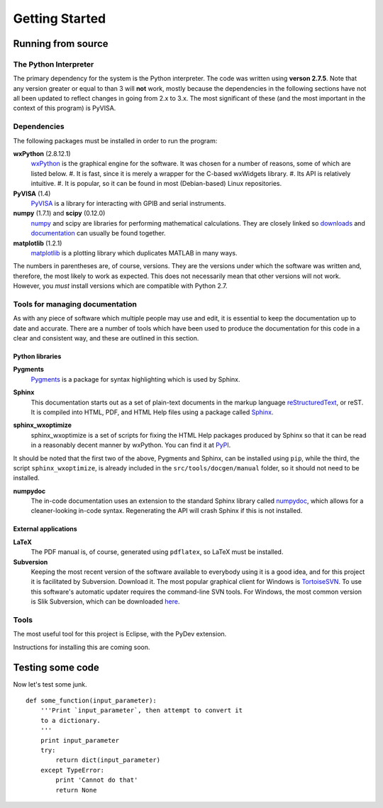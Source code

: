 ===============
Getting Started
===============


Running from source
===================

The Python Interpreter
----------------------

The primary dependency for the system is the Python interpreter. The
code was written using **verson 2.7.5**. Note that any version greater
or equal to than 3 will **not** work, mostly because the dependencies in
the following sections have not all been updated to reflect changes in
going from 2.x to 3.x. The most significant of these (and the most
important in the context of this program) is PyVISA.

Dependencies
------------

The following packages must be installed in order to run the
program:

**wxPython** (2.8.12.1)
    wxPython_ is the graphical engine for the software. It was chosen for a number of reasons, some of which are listed below.
    #. It is fast, since it is merely a wrapper for the C-based wxWidgets library.
    #. Its API is relatively intuitive.
    #. It is popular, so it can be found in most (Debian-based) Linux repositories.

**PyVISA** (1.4)
    PyVISA_ is a library for interacting with GPIB and serial instruments.

**numpy** (1.7.1) and **scipy** (0.12.0)
    numpy_ and scipy are libraries for performing mathematical calculations. They are closely linked so downloads_ and documentation_ can usually be found together.

**matplotlib** (1.2.1)
    matplotlib_ is a plotting library which duplicates MATLAB in many ways.

.. _wxPython: http://www.wxpython.org
.. _PyVISA: https://pyvisa.readthedocs.org/en/latest/
.. _numpy: http://www.numpy.org/
.. _downloads: http://new.scipy.org/download.html
.. _documentation: http://docs.scipy.org/doc/
.. _matplotlib: http://matplotlib.org/

The numbers in parentheses are, of course, versions. They are
the versions under which the software was written and, therefore, the
most likely to work as expected. This does not necessarily mean that
other versions will not work. However, you *must* install versions
which are compatible with Python 2.7.

Tools for managing documentation
--------------------------------

As with any piece of software which multiple people may use and edit, it is essential to keep the documentation up to date and accurate. There are a number of tools which have been used to produce the documentation for this code in a clear and consistent way, and these are outlined in this section.

Python libraries
****************

**Pygments**
    Pygments_ is a package for syntax highlighting which is used by Sphinx.

.. _Pygments: http://pygments.org/

**Sphinx**
    This documentation starts out as a set of plain-text documents in the markup language reStructuredText_, or reST. It is compiled into HTML, PDF, and HTML Help files using a package called Sphinx_.

.. _reStructuredText: http://docutils.sourceforge.net/rst.html
.. _sphinx: http://sphinx-doc.org/

**sphinx_wxoptimize**
    sphinx_wxoptimize is a set of scripts for fixing the HTML Help packages produced by Sphinx so that it can be read in a reasonably decent manner by wxPython. You can find it at PyPI_.

.. _PyPI: https://pypi.python.org/pypi/sphinx_wxoptimize/

It should be noted that the first two of the above, Pygments and Sphinx, can be installed using ``pip``, while the third, the script ``sphinx_wxoptimize``, is already included in the ``src/tools/docgen/manual`` folder, so it should not need to be installed.

**numpydoc**
    The in-code documentation uses an extension to the standard Sphinx library called numpydoc_, which allows for a cleaner-looking in-code syntax. Regenerating the API will crash Sphinx if this is not installed.

.. _numpydoc: https://pypi.python.org/pypi/numpydoc


External applications
*********************

**LaTeX**
    The PDF manual is, of course, generated using ``pdflatex``, so LaTeX must be installed.

**Subversion**
    Keeping the most recent version of the software available to everybody using it is a good idea, and for this project it is facilitated by Subversion. Download it. The most popular graphical client for Windows is TortoiseSVN_. To use this software's automatic updater requires the command-line SVN tools. For Windows, the most common version is Slik Subversion, which can be downloaded here_.

.. _TortoiseSVN: http://tortoisesvn.net/
.. _here: http://www.sliksvn.com/en/download


Tools
-----

The most useful tool for this project is Eclipse, with the PyDev extension.    

Instructions for installing this are coming soon.

Testing some code
=================

Now let's test some junk.

::

   def some_function(input_parameter):
       '''Print `input_parameter`, then attempt to convert it
       to a dictionary.
       '''
       print input_parameter
       try:
           return dict(input_parameter)
       except TypeError:
           print 'Cannot do that'
	   return None
